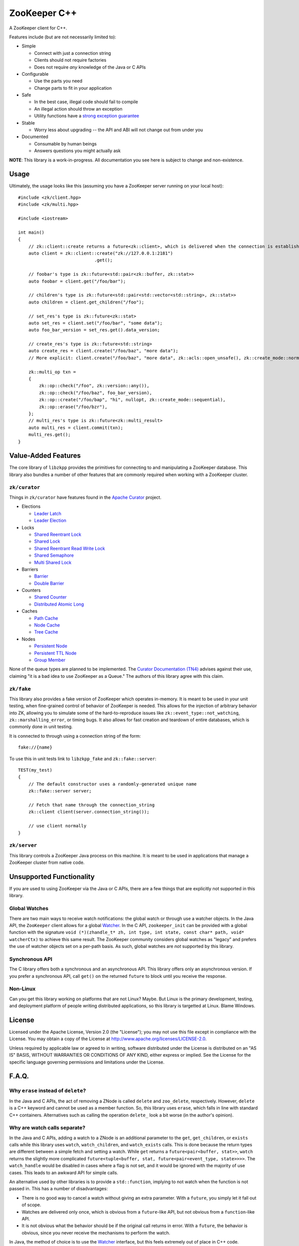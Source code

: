ZooKeeper C++
=============

A ZooKeeper client for C++.

Features include (but are not necessarily limited to):

- Simple

  - Connect with just a connection string
  - Clients should not require factories
  - Does not require *any* knowledge of the Java or C APIs

- Configurable

  - Use the parts you need
  - Change parts to fit in your application

- Safe

  - In the best case, illegal code should fail to compile
  - An illegal action should throw an exception
  - Utility functions have a `strong exception guarantee <http://www.gotw.ca/gotw/082.htm>`_

- Stable

  - Worry less about upgrading -- the API and ABI will not change out from under you

- Documented

  - Consumable by human beings
  - Answers questions you might actually ask

**NOTE**: This library is a work-in-progress.
All documentation you see here is subject to change and non-existence.

.. image:: https://travis-ci.org/tgockel/zookeeper-cpp.svg?branch=master
    :target: https://travis-ci.org/tgockel/zookeeper-cpp

Usage
-----

Ultimately, the usage looks like this (assuming you have a ZooKeeper server running on your local host)::

    #include <zk/client.hpp>
    #include <zk/multi.hpp>

    #include <iostream>

    int main()
    {
        // zk::client::create returns a future<zk::client>, which is delivered when the connection is established.
        auto client = zk::client::create("zk://127.0.0.1:2181")
                                 .get();

        // foobar's type is zk::future<std::pair<zk::buffer, zk::stat>>
        auto foobar = client.get("/foo/bar");

        // children's type is zk::future<std::pair<std::vector<std::string>, zk::stat>>
        auto children = client.get_children("/foo");

        // set_res's type is zk::future<zk::stat>
        auto set_res = client.set("/foo/bar", "some data");
        auto foo_bar_version = set_res.get().data_version;

        // create_res's type is zk::future<std::string>
        auto create_res = client.create("/foo/baz", "more data");
        // More explicit: client.create("/foo/baz", "more data", zk::acls::open_unsafe(), zk::create_mode::normal);

        zk::multi_op txn =
        {
            zk::op::check("/foo", zk::version::any()),
            zk::op::check("/foo/baz", foo_bar_version),
            zk::op::create("/foo/bap", "hi", nullopt, zk::create_mode::sequential),
            zk::op::erase("/foo/bzr"),
        };
        // multi_res's type is zk::future<zk::multi_result>
        auto multi_res = client.commit(txn);
        multi_res.get();
    }

Value-Added Features
--------------------

The core library of ``libzkpp`` provides the primitives for connecting to and manipulating a ZooKeeper database.
This library also bundles a number of other features that are commonly required when working with a ZooKeeper cluster.

``zk/curator``
^^^^^^^^^^^^^^

Things in ``zk/curator`` have features found in the `Apache Curator <http://curator.apache.org/>`_ project.

* Elections

  * `Leader Latch <https://github.com/tgockel/zookeeper-cpp/issues/1>`_
  * `Leader Election <https://github.com/tgockel/zookeeper-cpp/issues/2>`_

* Locks

  * `Shared Reentrant Lock <https://github.com/tgockel/zookeeper-cpp/issues/3>`_
  * `Shared Lock <https://github.com/tgockel/zookeeper-cpp/issues/4>`_
  * `Shared Reentrant Read Write Lock <https://github.com/tgockel/zookeeper-cpp/issues/5>`_
  * `Shared Semaphore <https://github.com/tgockel/zookeeper-cpp/issues/6>`_
  * `Multi Shared Lock <https://github.com/tgockel/zookeeper-cpp/issues/7>`_

* Barriers

  * `Barrier <https://github.com/tgockel/zookeeper-cpp/issues/8>`_
  * `Double Barrier <https://github.com/tgockel/zookeeper-cpp/issues/9>`_

* Counters

  * `Shared Counter <https://github.com/tgockel/zookeeper-cpp/issues/10>`_
  * `Distributed Atomic Long <https://github.com/tgockel/zookeeper-cpp/issues/11>`_

* Caches

  * `Path Cache <https://github.com/tgockel/zookeeper-cpp/issues/12>`_
  * `Node Cache <https://github.com/tgockel/zookeeper-cpp/issues/13>`_
  * `Tree Cache <https://github.com/tgockel/zookeeper-cpp/issues/14>`_

* Nodes

  * `Persistent Node <https://github.com/tgockel/zookeeper-cpp/issues/15>`_
  * `Persistent TTL Node <https://github.com/tgockel/zookeeper-cpp/issues/16>`_
  * `Group Member <https://github.com/tgockel/zookeeper-cpp/issues/17>`_

None of the queue types are planned to be implemented.
The `Curator Documentation (TN4) <https://cwiki.apache.org/confluence/display/CURATOR/TN4>`_ advises against their use,
claiming "it is a bad idea to use ZooKeeper as a Queue."
The authors of this library agree with this claim.

``zk/fake``
^^^^^^^^^^^

This library also provides a fake version of ZooKeeper which operates in-memory.
It is meant to be used in your unit testing, when fine-grained control of behavior of ZooKeeper is needed.
This allows for the injection of arbitrary behavior into ZK, allowing you to simulate some of the hard-to-reproduce
issues like ``zk::event_type::not_watching``, ``zk::marshalling_error``, or timing bugs.
It also allows for fast creation and teardown of entire databases, which is commonly done in unit testing.

It is connected to through using a connection string of the form::

    fake://{name}

To use this in unit tests link to ``libzkpp_fake`` and ``zk::fake::server``::

    TEST(my_test)
    {
        // The default constructor uses a randomly-generated unique name
        zk::fake::server server;

        // Fetch that name through the connection_string
        zk::client client(server.connection_string());

        // use client normally
    }

``zk/server``
^^^^^^^^^^^^^

This library controls a ZooKeeper Java process on this machine.
It is meant to be used in applications that manage a ZooKeeper cluster from native code.

Unsupported Functionality
-------------------------

If you are used to using ZooKeeper via the Java or C APIs, there are a few things that are explicitly not supported in
this library.

Global Watches
^^^^^^^^^^^^^^

There are two main ways to receive watch notifications: the global watch or through use a watcher objects.
In the Java API, the ``ZooKeeper`` client allows for a global
`Watcher <https://zookeeper.apache.org/doc/r3.4.10/api/org/apache/zookeeper/Watcher.html>`_.
In the C API, ``zookeeper_init`` can be provided with a global function with the signature
``void (*)(zhandle_t* zh, int type, int state, const char* path, void* watcherCtx)`` to achieve this same result.
The ZooKeeper community considers global watches as "legacy" and prefers the use of watcher objects set on a per-path
basis.
As such, global watches are *not* supported by this library.

Synchronous API
^^^^^^^^^^^^^^^

The C library offers both a synchronous and an asynchronous API.
This library offers only an asynchronous version.
If you prefer a synchronous API, call ``get()`` on the returned ``future`` to block until you receive the response.

Non-Linux
^^^^^^^^^

Can you get this library working on platforms that are not Linux?
Maybe.
But Linux is the primary development, testing, and deployment platform of people writing distributed applications, so
this library is targetted at Linux.
Blame Windows.

License
-------

Licensed under the Apache License, Version 2.0 (the "License"); you may not use this file except in compliance with
the License. You may obtain a copy of the License at
`http://www.apache.org/licenses/LICENSE-2.0 <http://www.apache.org/licenses/LICENSE-2.0>`_.

Unless required by applicable law or agreed to in writing, software distributed under the License is distributed on
an "AS IS" BASIS, WITHOUT WARRANTIES OR CONDITIONS OF ANY KIND, either express or implied. See the License for the
specific language governing permissions and limitations under the License.

F.A.Q.
------

Why ``erase`` instead of ``delete``?
^^^^^^^^^^^^^^^^^^^^^^^^^^^^^^^^^^^^

In the Java and C APIs, the act of removing a ZNode is called ``delete`` and ``zoo_delete``, respectively.
However, ``delete`` is a C++ keyword and cannot be used as a member function.
So, this library uses ``erase``, which falls in line with standard C++ containers.
Alternatives such as calling the operation ``delete_`` look a bit worse (in the author's opinion).

Why are watch calls separate?
^^^^^^^^^^^^^^^^^^^^^^^^^^^^^

In the Java and C APIs, adding a watch to a ZNode is an additional parameter to the ``get``, ``get_children``, or
``exists`` calls while this library uses ``watch``, ``watch_children``, and ``watch_exists`` calls.
This is done because the return types are different between a simple fetch and setting a watch.
While ``get`` returns a ``future<pair<buffer, stat>>``, ``watch`` returns the slightly more complicated
``future<tuple<buffer, stat, future<pair<event_type, state>>>>``.
The ``watch_handle`` would be disabled in cases where a flag is not set, and it would be ignored with the majority of
use cases.
This leads to an awkward API for simple calls.

An alternative used by other libraries is to provide a ``std::function``, implying to not watch when the function is not
passed in.
This has a number of disadvantages:

- There is no good way to cancel a watch without giving an extra parameter.
  With a ``future``, you simply let it fall out of scope.
- Watches are delivered only once, which is obvious from a ``future``-like API, but not obvious from a ``function``-like
  API.
- It is not obvious what the behavior should be if the original call returns in error.
  With a ``future``, the behavior is obvious, since you never receive the mechanisms to perform the watch.

In Java, the method of choice is to use the
`Watcher <https://zookeeper.apache.org/doc/r3.4.10/api/org/apache/zookeeper/Watcher.html>`_ interface, but this feels
extremely out of place in C++ code.

How can I contribute?
^^^^^^^^^^^^^^^^^^^^^

Pick an `open issue <https://github.com/tgockel/zookeeper-cpp/issues>`_ and start working on it!
For more details, read the `CONTRIBUTING <https://github.com/tgockel/zookeeper-cpp/blob/master/CONTRIBUTING.rst>`_
guide.
